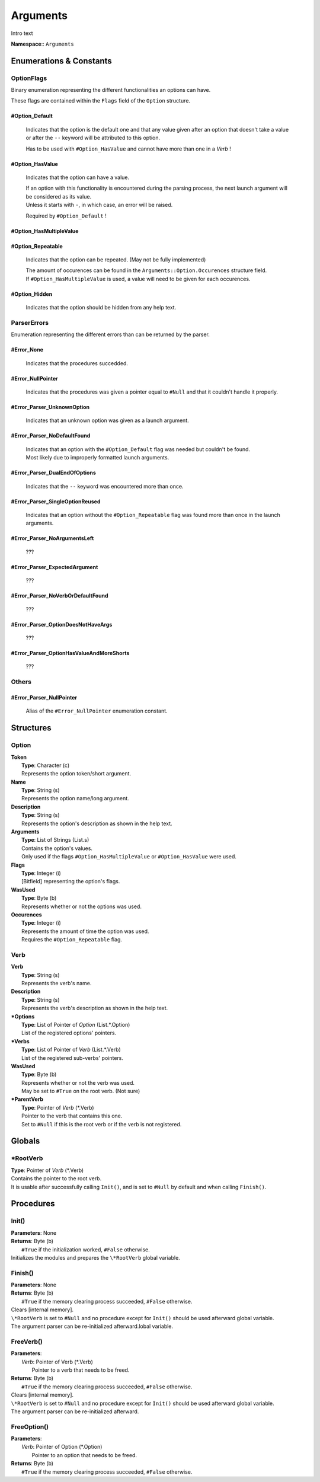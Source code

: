Arguments
*********

Intro text

**Namespace**:: ``Arguments``

.. raw:: html

   <hr>

Enumerations & Constants
========================

OptionFlags
-----------
Binary enumeration representing the different functionalities an options can have.

These flags are contained within the ``Flags`` field of the ``Option`` structure.

#Option_Default
^^^^^^^^^^^^^^^
    Indicates that the option is the default one and that any value given after an option that doesn't take a value or after the ``--`` keyword will be attributed to this option.

    Has to be used with ``#Option_HasValue`` and cannot have more than one in a *Verb* !


#Option_HasValue
^^^^^^^^^^^^^^^^
    Indicates that the option can have a value.

    | If an option with this functionality is encountered during the parsing process, the next launch argument will be considered as its value.
    | Unless it starts with ``-``, in which case, an error will be raised.
    
    Required by ``#Option_Default`` !

#Option_HasMultipleValue
^^^^^^^^^^^^^^^^^^^^^^^^

#Option_Repeatable
^^^^^^^^^^^^^^^^^^
    Indicates that the option can be repeated. (May not be fully implemented)

    | The amount of occurences can be found in the ``Arguments::Option.Occurences`` structure field.
    | If ``#Option_HasMultipleValue`` is used, a value will need to be given for each occurences.

#Option_Hidden
^^^^^^^^^^^^^^
    Indicates that the option should be hidden from any help text.

.. raw:: html

   <br>

ParserErrors
------------
Enumeration representing the different errors than can be returned by the parser.

#Error_None
^^^^^^^^^^^
    Indicates that the procedures succedded.

#Error_NullPointer
^^^^^^^^^^^^^^^^^^
    Indicates that the procedures was given a pointer equal to ``#Null`` and that it couldn't handle it properly.

#Error_Parser_UnknownOption
^^^^^^^^^^^^^^^^^^^^^^^^^^^
    Indicates that an unknown option was given as a launch argument.

#Error_Parser_NoDefaultFound
^^^^^^^^^^^^^^^^^^^^^^^^^^^^
    | Indicates that an option with the ``#Option_Default`` flag was needed but couldn't be found.
    | Most likely due to improperly formatted launch arguments.

#Error_Parser_DualEndOfOptions
^^^^^^^^^^^^^^^^^^^^^^^^^^^^^^
    Indicates that the ``--`` keyword was encountered more than once.

#Error_Parser_SingleOptionReused
^^^^^^^^^^^^^^^^^^^^^^^^^^^^^^^^
    Indicates that an option without the ``#Option_Repeatable`` flag was found more than once in the launch arguments.

#Error_Parser_NoArgumentsLeft
^^^^^^^^^^^^^^^^^^^^^^^^^^^^^
    ???

#Error_Parser_ExpectedArgument
^^^^^^^^^^^^^^^^^^^^^^^^^^^^^^
    ???

#Error_Parser_NoVerbOrDefaultFound
^^^^^^^^^^^^^^^^^^^^^^^^^^^^^^^^^^
    ???

#Error_Parser_OptionDoesNotHaveArgs
^^^^^^^^^^^^^^^^^^^^^^^^^^^^^^^^^^^
    ???

#Error_Parser_OptionHasValueAndMoreShorts
^^^^^^^^^^^^^^^^^^^^^^^^^^^^^^^^^^^^^^^^^
    ???

.. raw:: html

   <br>

Others
------

#Error_Parser_NullPointer
^^^^^^^^^^^^^^^^^^^^^^^^^
    Alias of the ``#Error_NullPointer`` enumeration constant.

.. raw:: html

   <hr>

Structures
==========

Option
------
|   **Token**
|      **Type**: Character (c)
|      Represents the option token/short argument.
|   **Name**
|      **Type**: String (s)
|      Represents the option name/long argument.
|   **Description**
|      **Type**: String (s)
|      Represents the option's description as shown in the help text.
|   **Arguments**
|      **Type**: List of Strings (List.s)
|      Contains the option's values.
|      Only used if the flags ``#Option_HasMultipleValue`` or ``#Option_HasValue`` were used.
|   **Flags**
|      **Type**: Integer (i)
|      [Bitfield] representing the option's flags.
|   **WasUsed**
|      **Type**: Byte (b)
|      Represents whether or not the options was used.
|   **Occurences**
|      **Type**: Integer (i)
|      Represents the amount of time the option was used.
|      Requires the ``#Option_Repeatable`` flag.

Verb
----
|   **Verb**
|      **Type**: String (s)
|      Represents the verb's name.
|   **Description**
|      **Type**: String (s)
|      Represents the verb's description as shown in the help text.
|   **\*Options**
|      **Type**: List of Pointer of *Option* (List.\*.Option)
|      List of the registered options' pointers.
|   **\*Verbs**
|      **Type**: List of Pointer of *Verb* (List.\*.Verb)
|      List of the registered sub-verbs' pointers.
|   **WasUsed**
|      **Type**: Byte (b)
|      Represents whether or not the verb was used.
|      May be set to ``#True`` on the root verb. (Not sure)
|   **\*ParentVerb**
|      **Type**: Pointer of *Verb* (\*.Verb)
|      Pointer to the verb that contains this one.
|      Set to ``#Null`` if this is the root verb or if the verb is not registered.

.. raw:: html

   <hr>

Globals
========

\*RootVerb
----------
|   **Type**: Pointer of *Verb* (\*.Verb)
|   Contains the pointer to the root verb.
|   It is usable after successfully calling ``Init()``, and is set to ``#Null`` by default and when calling ``Finish()``.

.. raw:: html

   <hr>

Procedures
==========

Init()
------
|   **Parameters**: None
|   **Returns**: Byte (b)
|      ``#True`` if the initialization worked, ``#False`` otherwise.

|   Initializes the modules and prepares the ``\*RootVerb`` global variable.

Finish()
--------
|   **Parameters**: None
|   **Returns**: Byte (b)
|      ``#True`` if the memory clearing process succeeded, ``#False`` otherwise.

|   Clears [internal memory].
|   ``\*RootVerb`` is set to ``#Null`` and no procedure except for ``Init()`` should be used afterward global variable.
|   The argument parser can be re-initialized afterward.lobal variable.

FreeVerb()
----------
|   **Parameters**: 
|       *Verb*: Pointer of Verb (\*.Verb)
|           Pointer to a verb that needs to be freed.
|   **Returns**: Byte (b)
|      ``#True`` if the memory clearing process succeeded, ``#False`` otherwise.

|   Clears [internal memory].
|   ``\*RootVerb`` is set to ``#Null`` and no procedure except for ``Init()`` should be used afterward global variable.
|   The argument parser can be re-initialized afterward.

FreeOption()
------------
|   **Parameters**: 
|       *Verb*: Pointer of Option (\*.Option)
|           Pointer to an option that needs to be freed.
|   **Returns**: Byte (b)
|      ``#True`` if the memory clearing process succeeded, ``#False`` otherwise.


